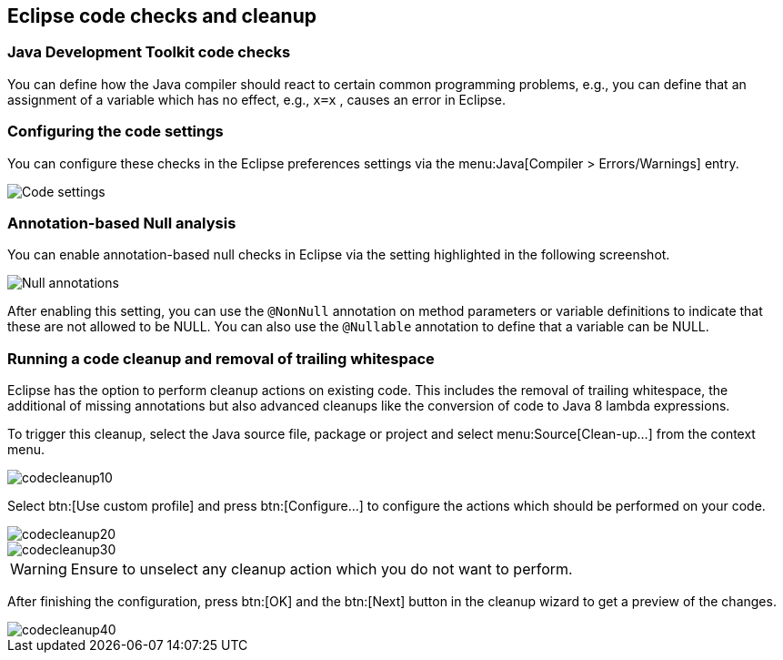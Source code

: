 == Eclipse code checks and cleanup

=== Java Development Toolkit code checks
		
You can define how the Java compiler should react to certain
common
programming problems, e.g., you can define that an assignment
of a
variable which
has no effect, e.g.,
`x=x`
, causes an error in
Eclipse.

=== Configuring the code settings
		
You can configure these checks in the Eclipse preferences
settings via
the
menu:Java[Compiler > Errors/Warnings]
entry.
		
image::eclipsecodequality10.png[Code settings,pdfwidth=40%]

=== Annotation-based Null analysis
		
You can enable annotation-based null checks in Eclipse via the
setting highlighted in the following screenshot.
		
image::eclipsecodequality20.png[Null annotations,pdfwidth=40%]
		
		
After enabling this setting, you can use the
`@NonNull`
annotation on method parameters or variable definitions to indicate
that these are not allowed to be NULL. You can also use the
`@Nullable`
annotation to define that a variable can be NULL.

=== Running a code cleanup and removal of trailing whitespace
		
Eclipse has the option to perform cleanup actions on existing
code. This includes the removal of trailing whitespace, the
additional of missing annotations but also advanced cleanups like the
conversion of code to Java
8 lambda expressions.
		
To trigger this cleanup, select the Java source file, package or
project and select
menu:Source[Clean-up...]
from the context menu.
		
image::codecleanup10.png[]
		
Select
btn:[Use custom profile]
and press
btn:[Configure...]
to configure the actions which should be performed on your code.
		
image::codecleanup20.png[]
		
image::codecleanup30.png[]

WARNING: Ensure to unselect any cleanup action which you do not want to perform.
		
After finishing the configuration, press
btn:[OK]
and the
btn:[Next]
button in the cleanup wizard to get a preview of the changes.

image::codecleanup40.png[]

